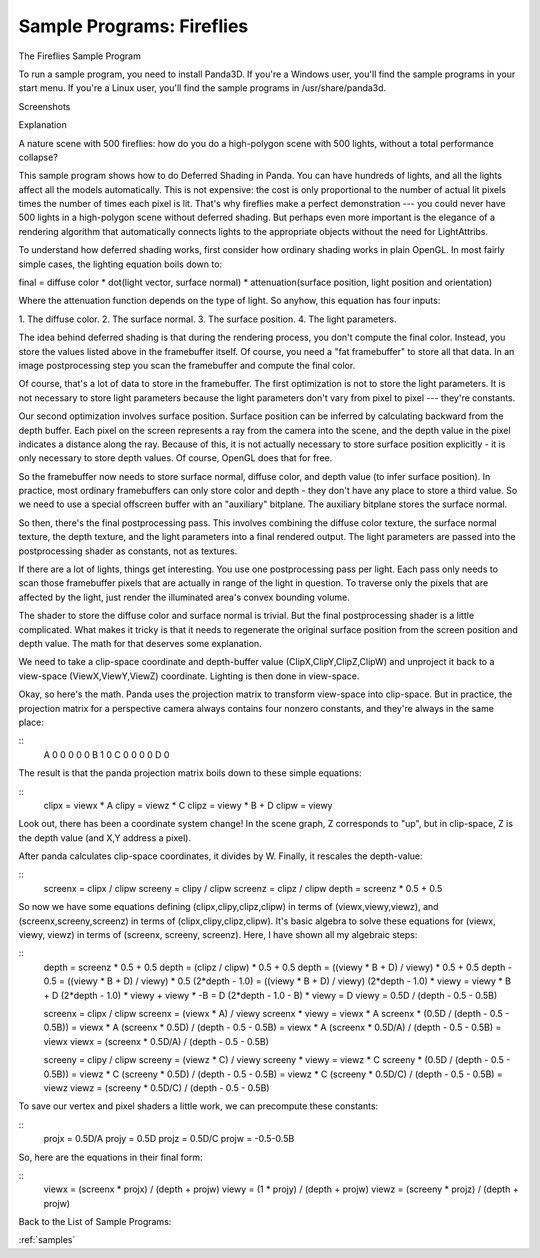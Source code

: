 .. _fireflies:

Sample Programs: Fireflies
==========================

The Fireflies Sample Program

To run a sample program, you need to install Panda3D. If you're a Windows
user, you'll find the sample programs in your start menu. If you're a Linux
user, you'll find the sample programs in /usr/share/panda3d.

Screenshots

|Screenshot-Sample-Programs-Fireflies.jpg|

Explanation

A nature scene with 500 fireflies: how do you do a high-polygon scene with 500
lights, without a total performance collapse?

This sample program shows how to do Deferred Shading in Panda. You can have
hundreds of lights, and all the lights affect all the models automatically.
This is not expensive: the cost is only proportional to the number of actual
lit pixels times the number of times each pixel is lit. That's why fireflies
make a perfect demonstration --- you could never have 500 lights in a
high-polygon scene without deferred shading. But perhaps even more important
is the elegance of a rendering algorithm that automatically connects lights to
the appropriate objects without the need for LightAttribs.

To understand how deferred shading works, first consider how ordinary shading
works in plain OpenGL. In most fairly simple cases, the lighting equation
boils down to:

final = diffuse color \* dot(light vector, surface normal) \*
attenuation(surface position, light position and orientation)

Where the attenuation function depends on the type of light. So anyhow, this
equation has four inputs:

1. The diffuse color. 2. The surface normal. 3. The surface position. 4. The
light parameters.

The idea behind deferred shading is that during the rendering process, you
don't compute the final color. Instead, you store the values listed above in
the framebuffer itself. Of course, you need a "fat framebuffer" to store all
that data. In an image postprocessing step you scan the framebuffer and
compute the final color.

Of course, that's a lot of data to store in the framebuffer. The first
optimization is not to store the light parameters. It is not necessary to
store light parameters because the light parameters don't vary from pixel to
pixel --- they're constants.

Our second optimization involves surface position. Surface position can be
inferred by calculating backward from the depth buffer. Each pixel on the
screen represents a ray from the camera into the scene, and the depth value in
the pixel indicates a distance along the ray. Because of this, it is not
actually necessary to store surface position explicitly - it is only necessary
to store depth values. Of course, OpenGL does that for free.

So the framebuffer now needs to store surface normal, diffuse color, and depth
value (to infer surface position). In practice, most ordinary framebuffers can
only store color and depth - they don't have any place to store a third value.
So we need to use a special offscreen buffer with an "auxiliary" bitplane. The
auxiliary bitplane stores the surface normal.

So then, there's the final postprocessing pass. This involves combining the
diffuse color texture, the surface normal texture, the depth texture, and the
light parameters into a final rendered output. The light parameters are passed
into the postprocessing shader as constants, not as textures.

If there are a lot of lights, things get interesting. You use one
postprocessing pass per light. Each pass only needs to scan those framebuffer
pixels that are actually in range of the light in question. To traverse only
the pixels that are affected by the light, just render the illuminated area's
convex bounding volume.

The shader to store the diffuse color and surface normal is trivial. But the
final postprocessing shader is a little complicated. What makes it tricky is
that it needs to regenerate the original surface position from the screen
position and depth value. The math for that deserves some explanation.

We need to take a clip-space coordinate and depth-buffer value
(ClipX,ClipY,ClipZ,ClipW) and unproject it back to a view-space
(ViewX,ViewY,ViewZ) coordinate. Lighting is then done in view-space.

Okay, so here's the math. Panda uses the projection matrix to transform
view-space into clip-space. But in practice, the projection matrix for a
perspective camera always contains four nonzero constants, and they're always
in the same place:

::
    A	0	0	0
    0	0	B	1
    0	C	0	0
    0	0	D	0


The result is that the panda projection matrix boils down to these simple
equations:

::
    clipx = viewx * A
    clipy = viewz * C
    clipz = viewy * B + D
    clipw = viewy


Look out, there has been a coordinate system change! In the scene graph, Z
corresponds to "up", but in clip-space, Z is the depth value (and X,Y address
a pixel).

After panda calculates clip-space coordinates, it divides by W. Finally, it
rescales the depth-value:

::
    screenx = clipx / clipw
    screeny = clipy / clipw
    screenz = clipz / clipw
    depth = screenz * 0.5 + 0.5


So now we have some equations defining (clipx,clipy,clipz,clipw) in terms of
(viewx,viewy,viewz), and (screenx,screeny,screenz) in terms of
(clipx,clipy,clipz,clipw). It's basic algebra to solve these equations for
(viewx, viewy, viewz) in terms of (screenx, screeny, screenz). Here, I have
shown all my algebraic steps:

::
    depth = screenz * 0.5 + 0.5
    depth = (clipz / clipw) * 0.5 + 0.5
    depth = ((viewy * B + D) / viewy) * 0.5 + 0.5
    depth - 0.5 = ((viewy * B + D) / viewy) * 0.5
    (2*depth - 1.0) = ((viewy * B + D) / viewy)
    (2*depth - 1.0) * viewy = viewy * B + D
    (2*depth - 1.0) * viewy + viewy * -B = D
    (2*depth - 1.0 - B) * viewy = D
    viewy = 0.5D / (depth - 0.5 - 0.5B)
    
    screenx = clipx / clipw
    screenx = (viewx * A) / viewy
    screenx * viewy = viewx * A
    screenx * (0.5D / (depth - 0.5 - 0.5B)) = viewx * A
    (screenx * 0.5D) / (depth - 0.5 - 0.5B) = viewx * A
    (screenx * 0.5D/A) / (depth - 0.5 - 0.5B) = viewx
    viewx = (screenx * 0.5D/A) / (depth - 0.5 - 0.5B)
    
    screeny = clipy / clipw
    screeny = (viewz * C) / viewy
    screeny * viewy = viewz * C
    screeny * (0.5D / (depth - 0.5 - 0.5B)) = viewz * C
    (screeny * 0.5D) / (depth - 0.5 - 0.5B) = viewz * C
    (screeny * 0.5D/C) / (depth - 0.5 - 0.5B) = viewz
    viewz = (screeny * 0.5D/C) / (depth - 0.5 - 0.5B)


To save our vertex and pixel shaders a little work, we can precompute these
constants:

::
    projx = 0.5D/A
    projy = 0.5D
    projz = 0.5D/C
    projw = -0.5-0.5B


So, here are the equations in their final form:

::
    viewx = (screenx * projx) / (depth + projw)
    viewy = (1 * projy) / (depth + projw)
    viewz = (screeny * projz) / (depth + projw)
Back to the List of
Sample Programs:

:ref:`samples`

.. |Screenshot-Sample-Programs-Fireflies.jpg| image:: screenshot-sample-programs-fireflies.jpg

